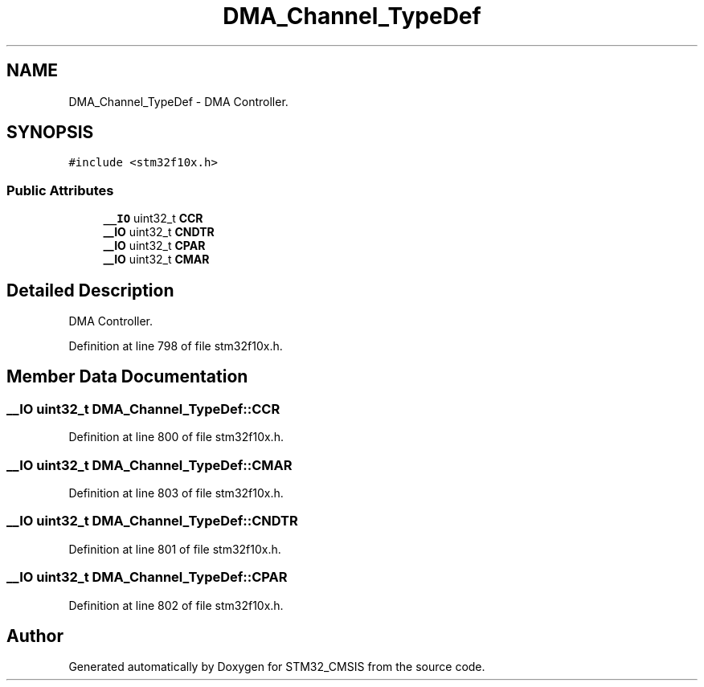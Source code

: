 .TH "DMA_Channel_TypeDef" 3 "Sun Apr 16 2017" "STM32_CMSIS" \" -*- nroff -*-
.ad l
.nh
.SH NAME
DMA_Channel_TypeDef \- DMA Controller\&.  

.SH SYNOPSIS
.br
.PP
.PP
\fC#include <stm32f10x\&.h>\fP
.SS "Public Attributes"

.in +1c
.ti -1c
.RI "\fB__IO\fP uint32_t \fBCCR\fP"
.br
.ti -1c
.RI "\fB__IO\fP uint32_t \fBCNDTR\fP"
.br
.ti -1c
.RI "\fB__IO\fP uint32_t \fBCPAR\fP"
.br
.ti -1c
.RI "\fB__IO\fP uint32_t \fBCMAR\fP"
.br
.in -1c
.SH "Detailed Description"
.PP 
DMA Controller\&. 
.PP
Definition at line 798 of file stm32f10x\&.h\&.
.SH "Member Data Documentation"
.PP 
.SS "\fB__IO\fP uint32_t DMA_Channel_TypeDef::CCR"

.PP
Definition at line 800 of file stm32f10x\&.h\&.
.SS "\fB__IO\fP uint32_t DMA_Channel_TypeDef::CMAR"

.PP
Definition at line 803 of file stm32f10x\&.h\&.
.SS "\fB__IO\fP uint32_t DMA_Channel_TypeDef::CNDTR"

.PP
Definition at line 801 of file stm32f10x\&.h\&.
.SS "\fB__IO\fP uint32_t DMA_Channel_TypeDef::CPAR"

.PP
Definition at line 802 of file stm32f10x\&.h\&.

.SH "Author"
.PP 
Generated automatically by Doxygen for STM32_CMSIS from the source code\&.

